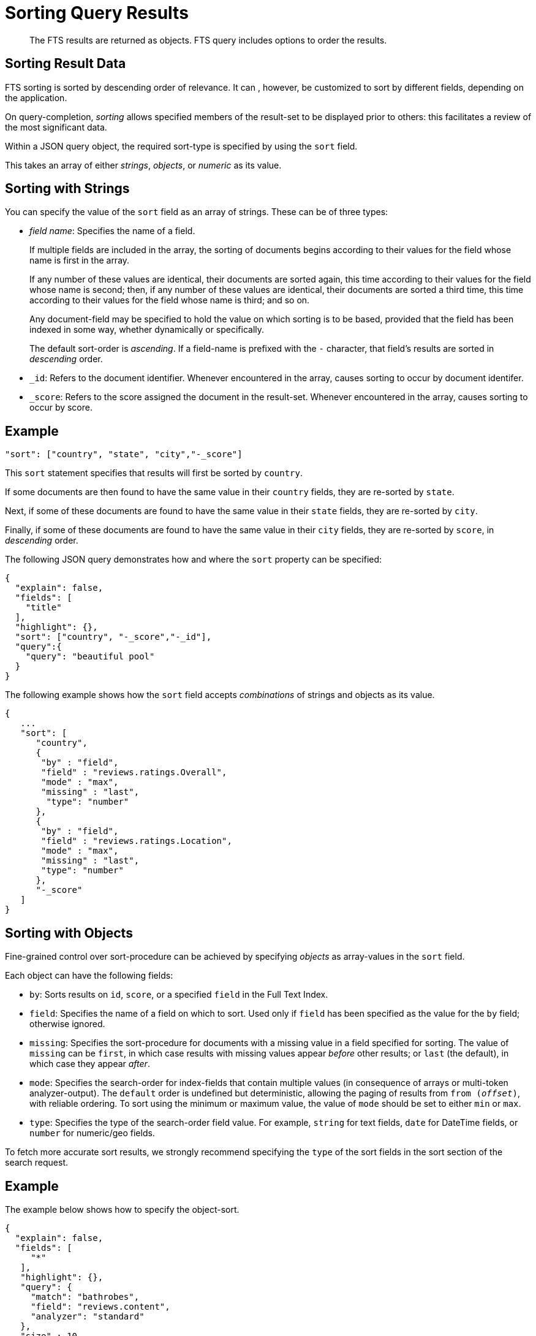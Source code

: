 = Sorting Query Results

[abstract]
The FTS results are returned as objects. FTS query includes options to order the results.

== Sorting Result Data

FTS sorting is sorted by descending order of relevance.  It can , however, be customized to sort by different fields, depending on the application. 

On query-completion, _sorting_ allows specified members of the result-set to be displayed prior to others: this facilitates a review of the most significant data.

Within a JSON query object, the required sort-type is specified by using the `sort` field.

This takes an array of either _strings_, _objects_, or _numeric_ as its value.

== Sorting with Strings

You can specify the value of the `sort` field as an array of strings.
These can be of three types:

* _field name_: Specifies the name of a field.
+
If multiple fields are included in the array, the sorting of documents begins according to their values for the field whose name is first in the array.
+
If any number of these values are identical, their documents are sorted again, this time according to their values for the field whose name is second; then, if any number of these values are identical, their documents are sorted a third time, this time according to their values for the field whose name is third; and so on.
+
Any document-field may be specified to hold the value on which sorting is to be based, provided that the field has been indexed in some way, whether dynamically or specifically.
+
The default sort-order is _ascending_.
If a field-name is prefixed with the `-` character, that field's results are sorted in _descending_ order.

* `_id`: Refers to the document identifier.
Whenever encountered in the array, causes sorting to occur by document identifer.

* `_score`: Refers to the score assigned the document in the result-set.
Whenever encountered in the array, causes sorting to occur by score.

== Example
// #Need full example here#
----
"sort": ["country", "state", "city","-_score"]
----

This `sort` statement specifies that results will first be sorted by `country`.

If some documents are then found to have the same value in their `country` fields, they are re-sorted by `state`.

Next, if some of these documents are found to have the same value in their `state` fields, they are re-sorted by `city`.

Finally, if some of these documents are found to have the same value in their `city` fields, they are re-sorted by `score`, in _descending_ order.

The following JSON query demonstrates how and where the `sort` property can be specified:

----
{
  "explain": false,
  "fields": [
    "title"
  ],
  "highlight": {},
  "sort": ["country", "-_score","-_id"],
  "query":{
    "query": "beautiful pool"
  }
}
----

The following example shows how the `sort` field accepts _combinations_ of strings and objects as its value.

----
{
   ...
   "sort": [
      "country",
      {
       "by" : "field",
       "field" : "reviews.ratings.Overall",
       "mode" : "max",
       "missing" : "last",
        "type": "number"
      },
      {
       "by" : "field",
       "field" : "reviews.ratings.Location",
       "mode" : "max",
       "missing" : "last",
       "type": "number"
      },
      "-_score"
   ]
}
----

== Sorting with Objects

Fine-grained control over sort-procedure can be achieved by specifying _objects_ as array-values in the `sort` field.

Each object can have the following fields:

* `by`: Sorts results on `id`, `score`, or a specified `field` in the Full Text Index.

* `field`: Specifies the name of a field on which to sort.
Used only if `field` has been specified as the value for the `by` field; otherwise ignored.

* `missing`: Specifies the sort-procedure for documents with a missing value in a field specified for sorting.
The value of `missing` can be `first`, in which case results with missing values appear _before_ other results; or `last` (the default), in which case they appear _after_.

* `mode`: Specifies the search-order for index-fields that contain multiple values (in consequence of arrays or multi-token analyzer-output).
The `default` order is undefined but deterministic, allowing the paging of results from `from (_offset_)`, with reliable ordering.
To sort using the minimum or maximum value, the value of `mode` should be set to either `min` or `max`.

* `type`: Specifies the type of the search-order field value. 
For example, `string` for text fields, `date` for DateTime fields, or `number` for numeric/geo fields.

To fetch more accurate sort results, we strongly recommend specifying the `type` of the sort fields in the sort section of the search request.

== Example

The example below shows how to specify the object-sort.

----
{
  "explain": false,
  "fields": [
     "*"
   ],
   "highlight": {},
   "query": {
     "match": "bathrobes",
     "field": "reviews.content",
     "analyzer": "standard"
   },
   "size" : 10,
   "sort": [
      {
       "by" : "field",
       "field" : "reviews.ratings.Overall",
       "mode" : "max",
       "missing" : "last",
       "type": "number"
      }
   ]
}
----

NOTE: The above sample assumes that the `travel-sample` bucket has been loaded, and a default index has been created on it. 

For information on loading sample buckets, see xref:manage:manage-settings/install-sample-buckets.adoc[Sample Buckets]. For instructions on creating a default Full Text Index by means of the Couchbase Web Console, see xref:fts-performing-searches.adoc[Performing Searches].

This query sorts search-results based on `reviews.ratings.Overall` — a field that is normally multi-valued because it contains an array of different users' ratings.

When there are multiple values, the highest `Overall` ratings are used for sorting.

Hotels with no `Overall` rating are placed at the end.

The following example shows how the `sort` field accepts _combinations_ of strings and objects as its value.

----
{
   
   "sort": [
      "country",
      {
       "by" : "field",
       "field" : "reviews.ratings.Overall",
       "mode" : "max",
       "missing" : "last",
        "type": "number"
      },
      {
       "by" : "field",
       "field" : "reviews.ratings.Location",
       "mode" : "max",
       "missing" : "last",
       "type": "number"
      },
      "-_score"
   ]
}
----

== Sorting with Numeric

You can specify the value of the `sort` field as a numeric type. You can use the `type` field in the object that you specify with the sort.

With `type` field, you can specify the type of the search order to numeric, string, or DateTime.

== Example

The example below shows how to specify the object-sort with type field as `number`.

----
{
  "explain": false,
  "fields": [
     "*"
   ],
   "highlight": {},
   "query": {
     "match": "bathrobes",
     "field": "reviews.content",
     "analyzer": "standard"
   },
   "size" : 10,
   "sort": [
      {
       "by" : "field",
       "field" : "reviews.ratings.Overall",
       "mode" : "max",
       "missing" : "last",
       "type": "number"
      }
   ]
}
----

== Tips for Sorting with fields

When you sort results on a field that is not indexed, or when a particular document is missing a value for that field, you will see the following series of Unicode non-printable characters appear in the sort field:

`\ufffd\ufffd\ufffd\ufffd\ufffd\ufffd\ufffd\ufffd\ufffd\ufffd` 

The same characters may render differently when using a graphic tool or command line tools like `jq`.

----
      "sort": [
        "����������",
        "hotel_9723",
        "_score"
      ]
----

Check your index definition to confirm that you are indexing all the fields you intend to sort by. You can control the sort behavior for missing attributes using the missing field.